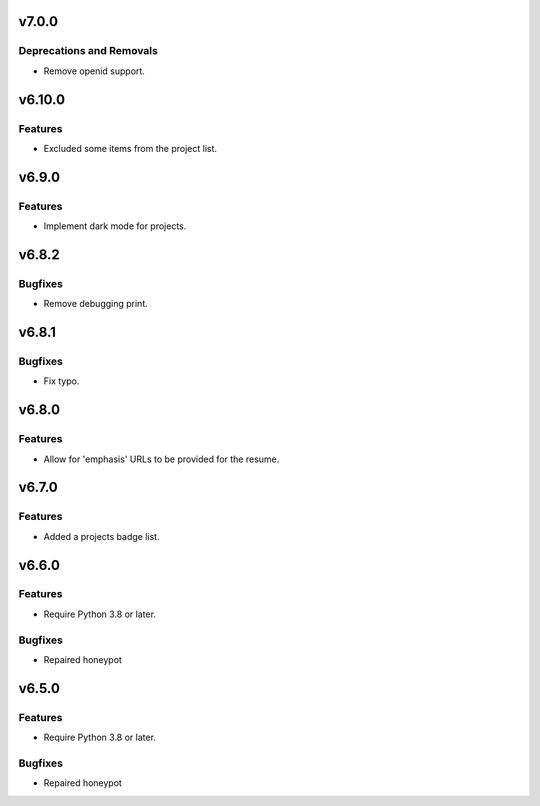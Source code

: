 v7.0.0
======

Deprecations and Removals
-------------------------

- Remove openid support.


v6.10.0
=======

Features
--------

- Excluded some items from the project list.


v6.9.0
======

Features
--------

- Implement dark mode for projects.


v6.8.2
======

Bugfixes
--------

- Remove debugging print.


v6.8.1
======

Bugfixes
--------

- Fix typo.


v6.8.0
======

Features
--------

- Allow for 'emphasis' URLs to be provided for the resume.


v6.7.0
======

Features
--------

- Added a projects badge list.


v6.6.0
======

Features
--------

- Require Python 3.8 or later.


Bugfixes
--------

- Repaired honeypot


v6.5.0
======

Features
--------

- Require Python 3.8 or later.


Bugfixes
--------

- Repaired honeypot
